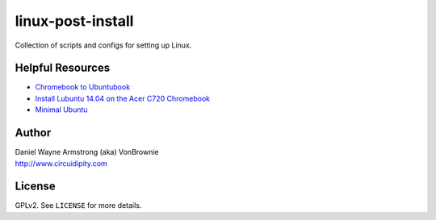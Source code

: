 ==================
linux-post-install
==================

Collection of scripts and configs for setting up Linux.

Helpful Resources
=================

* `Chromebook to Ubuntubook <http://www.circuidipity.com/c720-ubuntubook.html>`_
* `Install Lubuntu 14.04 on the Acer C720 Chromebook <http://www.circuidipity.com/c720-lubuntubook-install.html>`_
* `Minimal Ubuntu <http://www.circuidipity.com/ubuntu-trusty-install.html>`_

Author
======

| Daniel Wayne Armstrong (aka) VonBrownie
| http://www.circuidipity.com

License
=======

GPLv2. See ``LICENSE`` for more details.

